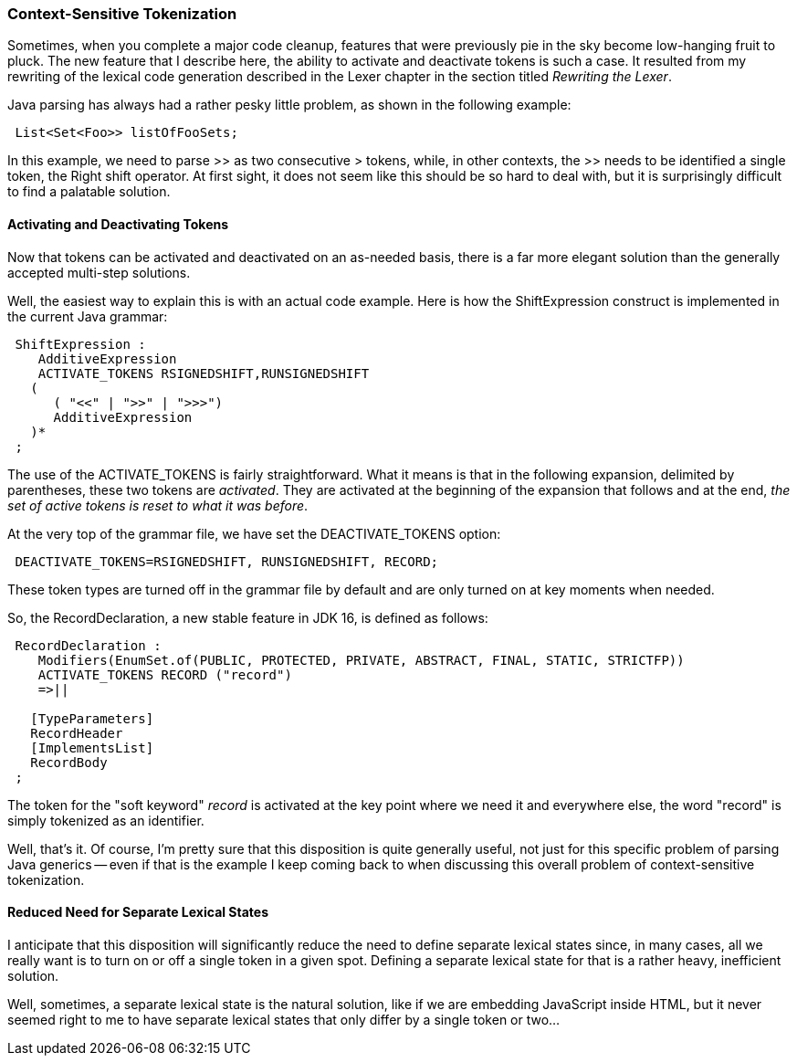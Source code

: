 === Context-Sensitive Tokenization

(((Context-Sensitive Tokenization)))
Sometimes, when you complete a major code cleanup, features that were previously pie in the sky become low-hanging fruit to pluck. The new feature that I describe here, the ability to activate and deactivate tokens is such a case. It resulted from my rewriting of the lexical code generation described in the Lexer chapter in the section titled _Rewriting the Lexer_.

Java parsing has always had a rather pesky little problem, as shown in the following example:
----
 List<Set<Foo>> listOfFooSets;
----
In this example, we need to parse >> as two consecutive > tokens, while, in other contexts, the >> needs to be identified a single token, the Right shift operator. At first sight, it does not seem like this should be so hard to deal with, but it is surprisingly difficult to find a palatable solution.

==== Activating and Deactivating Tokens

(((Tokens, Activating and Deactivating)))
Now that tokens can be activated and deactivated on an as-needed basis, there is a far more elegant solution than the generally accepted multi-step solutions.

Well, the easiest way to explain this is with an actual code example. Here is how the ShiftExpression construct is implemented in the current Java grammar:
----
 ShiftExpression :
    AdditiveExpression
    ACTIVATE_TOKENS RSIGNEDSHIFT,RUNSIGNEDSHIFT 
   (
      ( "<<" | ">>" | ">>>")
      AdditiveExpression
   )*
 ;
----

The use of the ACTIVATE_TOKENS is fairly straightforward. What it means is that in the following expansion, delimited by parentheses, these two tokens are _activated_. They are activated at the beginning of the expansion that follows and at the end, _the set of active tokens is reset to what it was before_.

At the very top of the grammar file, we have set the DEACTIVATE_TOKENS option:
----
 DEACTIVATE_TOKENS=RSIGNEDSHIFT, RUNSIGNEDSHIFT, RECORD;
----

These token types are turned off in the grammar file by default and are only turned on at key moments when needed. 

So, the RecordDeclaration, a new stable feature in JDK 16, is defined as follows:
----
 RecordDeclaration :
    Modifiers(EnumSet.of(PUBLIC, PROTECTED, PRIVATE, ABSTRACT, FINAL, STATIC, STRICTFP))
    ACTIVATE_TOKENS RECORD ("record")
    =>||
   
   [TypeParameters]
   RecordHeader
   [ImplementsList]
   RecordBody
 ;
----

The token for the "soft keyword" _record_ is activated at the key point where we need it and everywhere else, the word "record" is simply tokenized as an identifier.

Well, that's it. Of course, I'm pretty sure that this disposition is quite generally useful, not just for this specific problem of parsing Java generics -- even if that is the example I keep coming back to when discussing this overall problem of context-sensitive tokenization.

==== Reduced Need for Separate Lexical States

(((Lexical States, Reduced Need)))
I anticipate that this disposition will significantly reduce the need to define separate lexical states since, in many cases, all we really want is to turn on or off a single token in a given spot. Defining a separate lexical state for that is a rather heavy, inefficient solution. 

Well, sometimes, a separate lexical state is the natural solution, like if we are embedding JavaScript inside HTML, but it never seemed right to me to have separate lexical states that only differ by a single token or two...